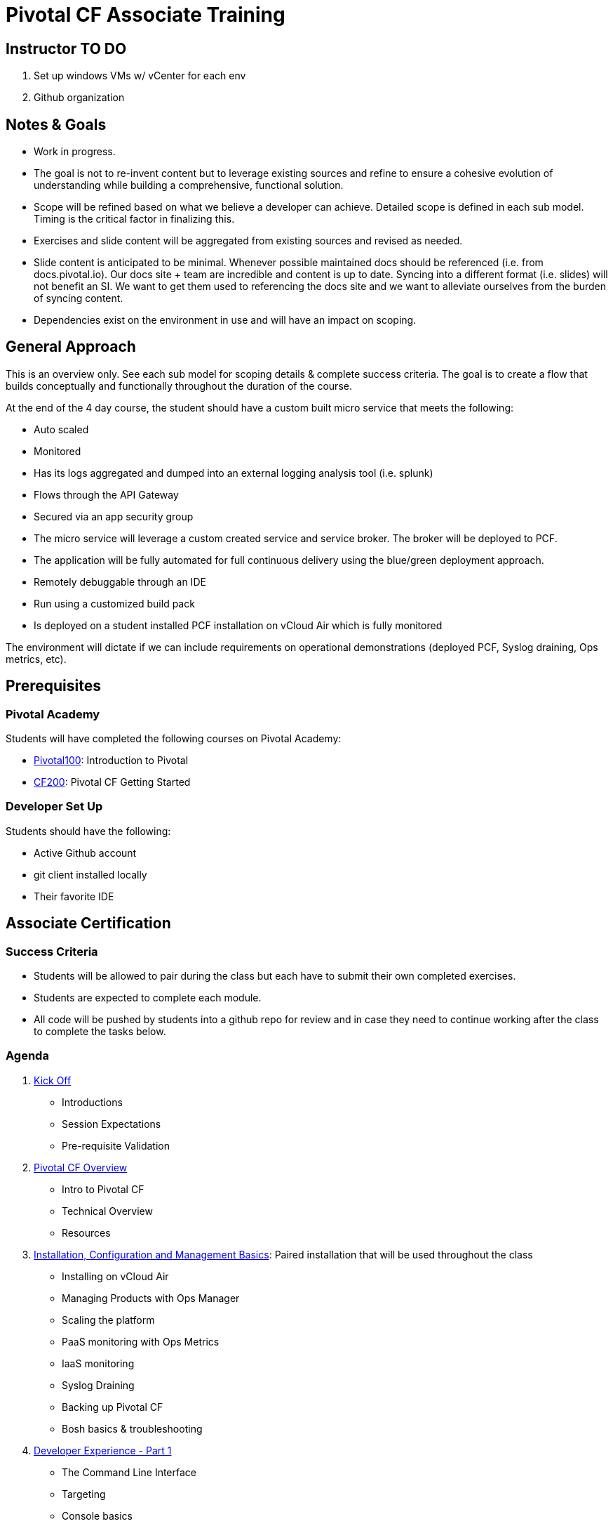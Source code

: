 = Pivotal CF Associate Training

== Instructor TO DO

. Set up windows VMs w/ vCenter for each env

. Github organization

== Notes & Goals

* Work in progress.

* The goal is not to re-invent content but to leverage existing sources and refine to ensure a cohesive evolution of understanding while building a comprehensive, functional solution.

* Scope will be refined based on what we believe a developer can achieve.  Detailed scope is defined in each sub model.  Timing is the critical factor in finalizing this.

* Exercises and slide content will be aggregated from existing sources and revised as needed.

* Slide content is anticipated to be minimal.  Whenever possible maintained docs should be referenced (i.e. from docs.pivotal.io).  Our docs site + team are incredible and content is up to date.  Syncing into a different format (i.e. slides) will not benefit an SI.  We want to get them used to referencing the docs site and we want to alleviate ourselves from the burden of syncing content.

* Dependencies exist on the environment in use and will have an impact on scoping.

== General Approach

This is an overview only.  See each sub model for scoping details & complete success criteria.  The goal is to create a flow that builds conceptually and functionally throughout the duration of the course.

At the end of the 4 day course, the student should have a custom built micro service that meets the following:

* Auto scaled
* Monitored
* Has its logs aggregated and dumped into an external logging analysis tool (i.e. splunk)
* Flows through the API Gateway
* Secured via an app security group
* The micro service will leverage a custom created service and service broker.  The broker will be deployed to PCF.
* The application will be fully automated for full continuous delivery using the blue/green deployment approach.
* Remotely debuggable through an IDE
* Run using a customized build pack
* Is deployed on a student installed PCF installation on vCloud Air which is fully monitored

The environment will dictate if we can include requirements on operational demonstrations (deployed PCF, Syslog draining, Ops metrics, etc).

== Prerequisites

=== Pivotal Academy

Students will have completed the following courses on Pivotal Academy:

* link:https://pivotalpartners.biglms.com/courses/Partners/Pivotal100/VWN/about[Pivotal100]: Introduction to Pivotal
* link:https://pivotalpartners.biglms.com/courses/PivotalU/CF200/VWZP/about[CF200]: Pivotal CF Getting Started

=== Developer Set Up

Students should have the following:

* Active Github account
* git client installed locally
* Their favorite IDE

== Associate Certification

=== Success Criteria

* Students will be allowed to pair during the class but each have to submit their own completed exercises.

* Students are expected to complete each module.

* All code will be pushed by students into a github repo for review and in case they need to continue working after the class to complete the tasks below.

=== Agenda

. link:kick-off/README.adoc[Kick Off]
** Introductions
** Session Expectations
** Pre-requisite Validation

. link:overview/README.adoc[Pivotal CF Overview]
** Intro to Pivotal CF
** Technical Overview
** Resources

. link:operations/README.adoc[Installation, Configuration and Management Basics]: Paired installation that will be used throughout the class
** Installing on vCloud Air
** Managing Products with Ops Manager
** Scaling the platform
** PaaS monitoring with Ops Metrics
** IaaS monitoring
** Syslog Draining
** Backing up Pivotal CF
** Bosh basics & troubleshooting

. link:dev-experience/README.adoc[Developer Experience - Part 1]
** The Command Line Interface
** Targeting
** Console basics
** Orgs, spaces, roles and permissions
** Quotas

. link:microservice/README.adoc[Building a Microservice]: Pair to create a simple micro service
** PaaS ready apps & best practices
** 12 factor apps

. link:dev-experience/README.adoc[Developer Experience - Part 2]: Use the micro service and perform the following actions/integrations:
** Pushing apps
** Using Manifests
** Dependency Injection in Spring
** Health, logging & events via the CLI
** Binding to services
** Environment variables
** Scaling apps
** IDE integration
** App log aggregation via a User Provided Service Instance
** Monitoring with APM tools
** Remote debugging
** Application Security Groups
** Application Autoscaling
** Continuous Delivery

. link:service-broker/README.adoc[Creating a Custom Service Broker]: Pair to create a custom service and bind it to your micro service.

. link:buildpack/README.adoc[Customizing Build Packs]: Customize a build pack and use it to deploy your micro service.

. link:api-gateway/README.adoc[API Gateway]: Transform the data from your micro service using the API gateway.

== Possible Topics

* Docker
* Push Notification
* Data Sync
* PHD Service
* Sizing PCF installations
* How do we incorporate domains?
